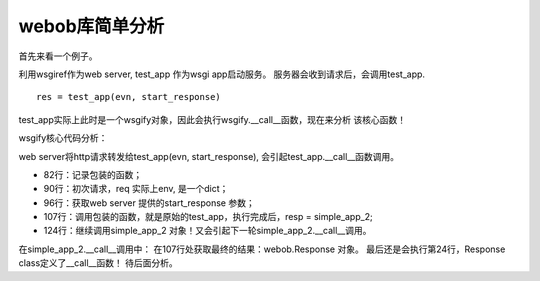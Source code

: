 .. _webob_analysis:


webob库简单分析
###############

首先来看一个例子。

.. code-block:: python
    :linenos:

    #coding:utf-8
    from webob import Request
    from webob import Response
    import webob.dec

    """
    经测试，使用wsgify包装的wsgi app, 可以返回另一个wsgi app，
    然后req请求交给返回的app处理！返回的wsgi app可以是通过原
    始的方式定义的(接收env, start_response参数)。也可以是使用
    wsgify包装的！

    如该例子中，test_app 通过wsgify包装，成为一个wsgi app，然后他
    返回另一个wsgi app：simple_app_2，webob库保证接下来会调用
    simple_app_2，并把它返回的结果发送给web server！这样的好处
    是对于一个请求，能通过链式的方式一次让每一个app依次处理。

    这种链式处理的方式，在OpenStack REST-API中使用得非常频繁。

    通过(env, start_response)参数定义的wsgi app不具备该功能。
    """

    @webob.dec.wsgify
    def test_app(req):
        print "call test_app"
        print "----:%s"%simple_app_2
        return simple_app_2
        # 返回simple_app也是可以的。webob会把simple_app的结果发送给web_server!
        #return simple_app

    #test_app = wsgify(test_app)
    #test_app(evn, start_response)

    @webob.dec.wsgify
    def simple_app_2(req):
        print "call app2"
        return webob.Response("hello, app2!\n")

    #simple_app_2 = wsgify(simple_app_2)

    # 通过标准方式定义的wsgi app
    def simple_app(environ, start_response):
        status = '200 OK'
        response_headers = [('Content-type','text/plain')]
        start_response(status, response_headers)
        return ['Hello world!\n', "return test\n"]

    httpd = make_server('0.0.0.0', 9999, test_app)
    httpd.serve_forever()


利用wsgiref作为web server, test_app 作为wsgi app启动服务。
服务器会收到请求后，会调用test_app.

::

    res = test_app(evn, start_response)

test_app实际上此时是一个wsgify对象，因此会执行wsgify.__call__函数，现在来分析
该核心函数！


wsgify核心代码分析：

.. code-block:: python
    :linenos:

    class wsgify(object):
        """Turns a request-taking, response-returning function into a WSGI
        app
        You can use this like::
            @wsgify
            def myfunc(req):
                return webob.Response('hey there')
        With that ``myfunc`` will be a WSGI application, callable like
        ``app_iter = myfunc(environ, start_response)``.  You can also call
        it like normal, e.g., ``resp = myfunc(req)``.  (You can also wrap
        methods, like ``def myfunc(self, req)``.)
        If you raise exceptions from :mod:`webob.exc` they will be turned
        into WSGI responses.
        There are also several parameters you can use to customize the
        decorator.  Most notably, you can use a :class:`webob.Request`
        subclass, like::
            class MyRequest(webob.Request):
                @property
                def is_local(self):
                    return self.remote_addr == '127.0.0.1'
            @wsgify(RequestClass=MyRequest)
            def myfunc(req):
                if req.is_local:
                    return Response('hi!')
                else:
                    raise webob.exc.HTTPForbidden
        Another customization you can add is to add `args` (positional
        arguments) or `kwargs` (of course, keyword arguments).  While
        generally not that useful, you can use this to create multiple
        WSGI apps from one function, like::
            import simplejson
            def serve_json(req, json_obj):
                return Response(json.dumps(json_obj),
                                content_type='application/json')
            serve_ob1 = wsgify(serve_json, args=(ob1,))
            serve_ob2 = wsgify(serve_json, args=(ob2,))
        You can return several things from a function:
        * A :class:`webob.Response` object (or subclass)
        * *Any* WSGI application
        * None, and then ``req.response`` will be used (a pre-instantiated
          Response object)
        * A string, which will be written to ``req.response`` and then that
          response will be used.
        * Raise an exception from :mod:`webob.exc`
        Also see :func:`wsgify.middleware` for a way to make middleware.
        You can also subclass this decorator; the most useful things to do
        in a subclass would be to change `RequestClass` or override
        `call_func` (e.g., to add ``req.urlvars`` as keyword arguments to
        the function).
        """

        RequestClass = Request

        def __init__(self, func=None, RequestClass=None,
                     args=(), kwargs=None, middleware_wraps=None):
            # self.func 赋值为 test_app
            self.func = func
            if (RequestClass is not None
                and RequestClass is not self.RequestClass):
                self.RequestClass = RequestClass
            self.args = tuple(args)
            if kwargs is None:
                kwargs = {}
            self.kwargs = kwargs
            self.middleware_wraps = middleware_wraps

        def __repr__(self):
            return '<%s at %s wrapping %r>' % (self.__class__.__name__,
                                               id(self), self.func)

        def __get__(self, obj, type=None):
            # This handles wrapping methods
            if hasattr(self.func, '__get__'):
                return self.clone(self.func.__get__(obj, type))
            else:
                return self

        def __call__(self, req, *args, **kw):
            """Call this as a WSGI application or with a request"""
            # test_app(evn, start_response)
            # 因此req = env, args = (start_response, ), kw = {}
            func = self.func
            if func is None:
                if args or kw:
                    raise TypeError(
                        "Unbound %s can only be called with the function it "
                        "will wrap" % self.__class__.__name__)
                func = req
                return self.clone(func)
            if isinstance(req, dict):
                if len(args) != 1 or kw:
                    raise TypeError(
                        "Calling %r as a WSGI app with the wrong signature" %
                        self.func)
                environ = req
                start_response = args[0]
                # 根据env 生产req 对象
                req = self.RequestClass(environ)
                req.response = req.ResponseClass()
                try:
                    args = self.args
                    if self.middleware_wraps:
                        args = (self.middleware_wraps,) + args
                    # 调用实际的包装函数，这里为test_app
                    # test_app(req, *(), **{})
                    # 返回simple_app_2, resp 为simple_app_2
                    resp = self.call_func(req, *args, **self.kwargs)
                except HTTPException as exc:
                    resp = exc
                if resp is None:
                    ## FIXME: I'm not sure what this should be?
                    resp = req.response
                if isinstance(resp, text_type):
                    resp = bytes_(resp, req.charset)
                if isinstance(resp, bytes):
                    body = resp
                    resp = req.response
                    resp.write(body)
                if resp is not req.response:
                    resp = req.response.merge_cookies(resp)
                # 调用simple_app_2(environ, start_response)；
                # simple_app_2也是一个wsgify 对象，从而引起simple_app_2.__call__函数调用。
                # 从而实现链式处理！
                return resp(environ, start_response)
            else:
                if self.middleware_wraps:
                    args = (self.middleware_wraps,) + args
                return self.func(req, *args, **kw)


web server将http请求转发给test_app(evn, start_response),
会引起test_app.__call__函数调用。

- 82行：记录包装的函数；
- 90行：初次请求，req 实际上env, 是一个dict；
- 96行：获取web server 提供的start_response 参数；
- 107行：调用包装的函数，就是原始的test_app，执行完成后，resp = simple_app_2;
- 124行：继续调用simple_app_2 对象！又会引起下一轮simple_app_2.__call__调用。

在simple_app_2.__call__调用中：
在107行处获取最终的结果：webob.Response 对象。
最后还是会执行第24行，Response class定义了__call__函数！
待后面分析。


